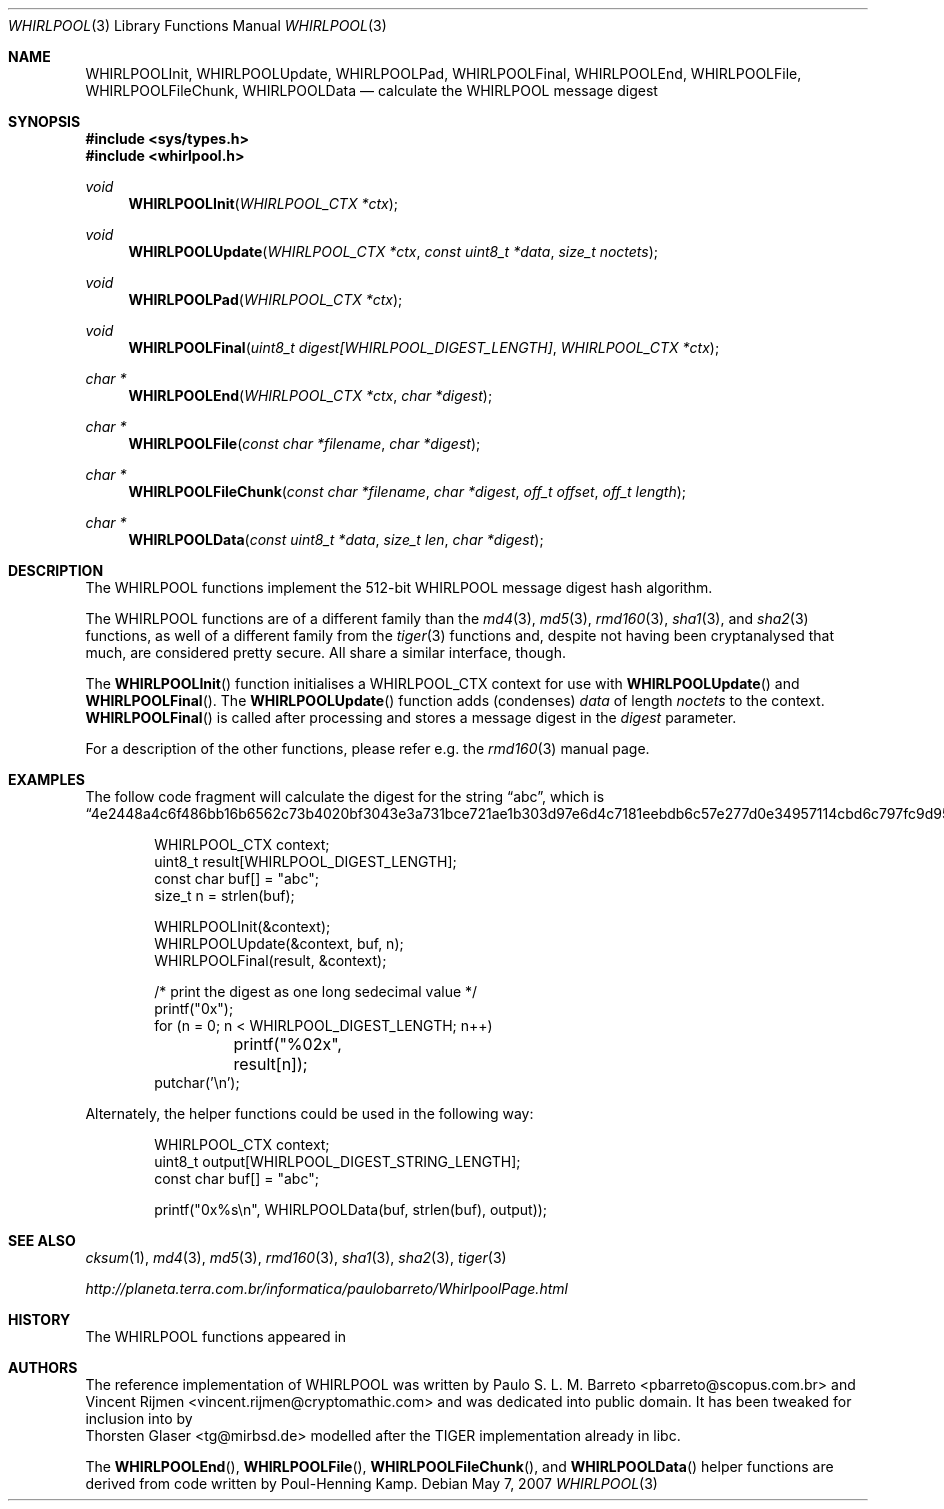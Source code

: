 .\" $MirOS: src/lib/libc/hash/tiger.3,v 1.2 2006/09/24 17:48:32 tg Exp $
.\"-
.\" Copyright (c) 2007
.\"	Thorsten Glaser <tg@mirbsd.de>
.\"
.\" Provided that these terms and disclaimer and all copyright notices
.\" are retained or reproduced in an accompanying document, permission
.\" is granted to deal in this work without restriction, including un-
.\" limited rights to use, publicly perform, distribute, sell, modify,
.\" merge, give away, or sublicence.
.\"
.\" This work is provided "AS IS" and WITHOUT WARRANTY of any kind, to
.\" the utmost extent permitted by applicable law, neither express nor
.\" implied; without malicious intent or gross negligence. In no event
.\" may a licensor, author or contributor be held liable for indirect,
.\" direct, other damage, loss, or other issues arising in any way out
.\" of dealing in the work, even if advised of the possibility of such
.\" damage or existence of a defect, except proven that it results out
.\" of said person's immediate fault when using the work as intended.
.\"-
.Dd May 7, 2007
.Dt WHIRLPOOL 3
.Os
.Sh NAME
.Nm WHIRLPOOLInit ,
.Nm WHIRLPOOLUpdate ,
.Nm WHIRLPOOLPad ,
.Nm WHIRLPOOLFinal ,
.Nm WHIRLPOOLEnd ,
.Nm WHIRLPOOLFile ,
.Nm WHIRLPOOLFileChunk ,
.Nm WHIRLPOOLData
.Nd calculate the "WHIRLPOOL" message digest
.Sh SYNOPSIS
.Fd #include <sys/types.h>
.Fd #include <whirlpool.h>
.Ft void
.Fn WHIRLPOOLInit "WHIRLPOOL_CTX *ctx"
.Ft void
.Fn WHIRLPOOLUpdate "WHIRLPOOL_CTX *ctx" "const uint8_t *data" "size_t noctets"
.Ft void
.Fn WHIRLPOOLPad "WHIRLPOOL_CTX *ctx"
.Ft void
.Fn WHIRLPOOLFinal "uint8_t digest[WHIRLPOOL_DIGEST_LENGTH]" "WHIRLPOOL_CTX *ctx"
.Ft "char *"
.Fn WHIRLPOOLEnd "WHIRLPOOL_CTX *ctx" "char *digest"
.Ft "char *"
.Fn WHIRLPOOLFile "const char *filename" "char *digest"
.Ft "char *"
.Fn WHIRLPOOLFileChunk "const char *filename" "char *digest" "off_t offset" "off_t length"
.Ft "char *"
.Fn WHIRLPOOLData "const uint8_t *data" "size_t len" "char *digest"
.Sh DESCRIPTION
The WHIRLPOOL functions implement the 512-bit WHIRLPOOL message digest hash algorithm.
.Pp
The WHIRLPOOL functions are of a different family than the
.Xr md4 3 ,
.Xr md5 3 ,
.Xr rmd160 3 ,
.Xr sha1 3 ,
and
.Xr sha2 3
functions,
as well of a different family from the
.Xr tiger 3
functions and, despite not having been cryptanalysed that much,
are considered pretty secure.
All share a similar interface, though.
.Pp
The
.Fn WHIRLPOOLInit
function initialises a WHIRLPOOL_CTX context for use with
.Fn WHIRLPOOLUpdate
and
.Fn WHIRLPOOLFinal .
The
.Fn WHIRLPOOLUpdate
function adds (condenses)
.Ar data
of length
.Ar noctets
to the context.
.Fn WHIRLPOOLFinal
is called after processing and stores a message digest in the
.Ar digest
parameter.
.Pp
For a description of the other functions, please refer e\.g\. the
.Xr rmd160 3
manual page.
.Sh EXAMPLES
The follow code fragment will calculate the digest for
the string
.Dq abc ,
which is
.Dq 4e2448a4c6f486bb16b6562c73b4020bf3043e3a731bce721ae1b303d97e6d4c7181eebdb6c57e277d0e34957114cbd6c797fc9d95d8b582d225292076d4eef5 .
.Bd -literal -offset indent
WHIRLPOOL_CTX context;
uint8_t result[WHIRLPOOL_DIGEST_LENGTH];
const char buf[] = "abc";
size_t n = strlen(buf);

WHIRLPOOLInit(&context);
WHIRLPOOLUpdate(&context, buf, n);
WHIRLPOOLFinal(result, &context);

/* print the digest as one long sedecimal value */
printf("0x");
for (n = 0; n < WHIRLPOOL_DIGEST_LENGTH; n++)
	printf("%02x", result[n]);
putchar('\en');
.Ed
.Pp
Alternately, the helper functions could be used in the following way:
.Bd -literal -offset indent
WHIRLPOOL_CTX context;
uint8_t output[WHIRLPOOL_DIGEST_STRING_LENGTH];
const char buf[] = "abc";

printf("0x%s\en", WHIRLPOOLData(buf, strlen(buf), output));
.Ed
.Sh SEE ALSO
.Xr cksum 1 ,
.Xr md4 3 ,
.Xr md5 3 ,
.Xr rmd160 3 ,
.Xr sha1 3 ,
.Xr sha2 3 ,
.Xr tiger 3
.Pp
.Pa http://planeta.terra.com.br/informatica/paulobarreto/WhirlpoolPage.html
.Sh HISTORY
The WHIRLPOOL functions appeared in
.Mx 10 .
.Sh AUTHORS
The reference implementation of WHIRLPOOL was written by
.An Paulo S. L. M. Barreto Aq pbarreto@scopus.com.br
and
.An Vincent Rijmen Aq vincent.rijmen@cryptomathic.com
and was dedicated into public domain.
It has been tweaked for inclusion into
.Mx
by
.An Thorsten Glaser Aq tg@mirbsd.de
modelled after the TIGER implementation already in libc.
.Pp
The
.Fn WHIRLPOOLEnd ,
.Fn WHIRLPOOLFile ,
.Fn WHIRLPOOLFileChunk ,
and
.Fn WHIRLPOOLData
helper functions are derived from code written by Poul-Henning Kamp.
